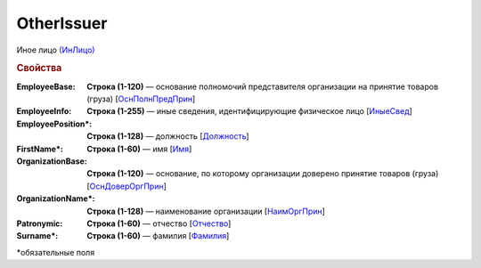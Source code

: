 
OtherIssuer
===========

Иное лицо `(ИнЛицо) <https://normativ.kontur.ru/document?moduleId=1&documentId=328588&rangeId=239863>`_

.. rubric:: Свойства

:EmployeeBase:
  **Строка (1-120)** — основание полномочий представителя организации на принятие товаров (груза) [`ОснПолнПредПрин <https://normativ.kontur.ru/document?moduleId=1&documentId=328588&rangeId=239866>`_]

:EmployeeInfo:
  **Строка (1-255)** — иные сведения, идентифицирующие физическое лицо [`ИныеСвед <https://normativ.kontur.ru/document?moduleId=1&documentId=328588&rangeId=239865>`_]

:EmployeePosition\*:
  **Строка (1-128)** — должность [`Должность <https://normativ.kontur.ru/document?moduleId=1&documentId=328588&rangeId=239864>`_]

:FirstName\*:
  **Строка (1-60)** — имя [`Имя <https://normativ.kontur.ru/document?moduleId=1&documentId=328588&rangeId=239860>`_]

:OrganizationBase:
  **Строка (1-120)** — основание, по которому организации доверено принятие товаров (груза) [`ОснДоверОргПрин <https://normativ.kontur.ru/document?moduleId=1&documentId=328588&rangeId=239868>`_]

:OrganizationName\*:
  **Строка (1-128)** — наименование организации [`НаимОргПрин <https://normativ.kontur.ru/document?moduleId=1&documentId=328588&rangeId=239867>`_]

:Patronymic:
  **Строка (1-60)** — отчество [`Отчество <https://normativ.kontur.ru/document?moduleId=1&documentId=328588&rangeId=239859>`_]

:Surname\*:
  **Строка (1-60)** — фамилия [`Фамилия <https://normativ.kontur.ru/document?moduleId=1&documentId=328588&rangeId=239858>`_]


\*обязательные поля